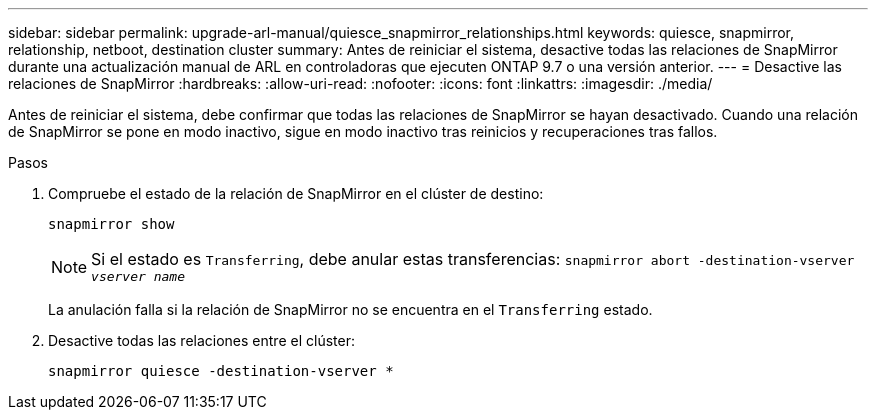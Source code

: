 ---
sidebar: sidebar 
permalink: upgrade-arl-manual/quiesce_snapmirror_relationships.html 
keywords: quiesce, snapmirror, relationship, netboot, destination cluster 
summary: Antes de reiniciar el sistema, desactive todas las relaciones de SnapMirror durante una actualización manual de ARL en controladoras que ejecuten ONTAP 9.7 o una versión anterior. 
---
= Desactive las relaciones de SnapMirror
:hardbreaks:
:allow-uri-read: 
:nofooter: 
:icons: font
:linkattrs: 
:imagesdir: ./media/


[role="lead"]
Antes de reiniciar el sistema, debe confirmar que todas las relaciones de SnapMirror se hayan desactivado. Cuando una relación de SnapMirror se pone en modo inactivo, sigue en modo inactivo tras reinicios y recuperaciones tras fallos.

.Pasos
. Compruebe el estado de la relación de SnapMirror en el clúster de destino:
+
`snapmirror show`

+

NOTE: Si el estado es `Transferring`, debe anular estas transferencias:
`snapmirror abort -destination-vserver _vserver name_`

+
La anulación falla si la relación de SnapMirror no se encuentra en el `Transferring` estado.

. Desactive todas las relaciones entre el clúster:
+
`snapmirror quiesce -destination-vserver *`


